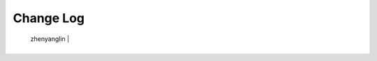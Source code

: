 Change Log
==========

+------------+-------------------------------------------------------------------------------------------------------------------------------------------+-----------------------+
|    Time    |                                                                  Content                                                                  |      Participants     |
+============+===========================================================================================================================================+=======================+
| 2019-3-13 | 修改：新增仓库。                                                                                        |                       |
                                                                    | zhenyanglin   |
+------------+-------------------------------------------------------------------------------------------------------------------------------------------+-----------------------+
